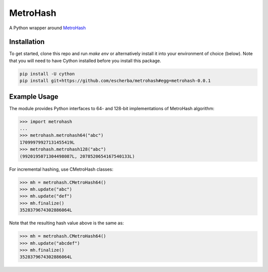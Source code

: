 MetroHash
=========

A Python wrapper around `MetroHash <https://github.com/jandrewrogers/MetroHash>`__

.. image:: https://travis-ci.org/escherba/python-metrohash.svg
    :target: https://travis-ci.org/escherba/python-metrohash


Installation
------------

To get started, clone this repo and run `make env` or alternatively
install it into your environment of choice (below). Note that you
will need to have Cython installed before you install this package.

.. code-block:: bash

    pip install -U cython
    pip install git+https://github.com/escherba/metrohash#egg=metrohash-0.0.1


Example Usage
-------------

The module provides Python interfaces to 64- and 128-bit implementations
of MetroHash algorithm:

.. code-block:: python

    >>> import metrohash
    ...
    >>> metrohash.metrohash64("abc")
    17099979927131455419L
    >>> metrohash.metrohash128("abc")
    (9920195071304498087L, 2078520654167540133L)


For incremental hashing, use CMetroHash classes:

.. code-block:: python

    >>> mh = metrohash.CMetroHash64()
    >>> mh.update("abc")
    >>> mh.update("def")
    >>> mh.finalize()
    3528379674302886064L

Note that the resulting hash value above is the same as:

.. code-block:: python

    >>> mh = metrohash.CMetroHash64()
    >>> mh.update("abcdef")
    >>> mh.finalize()
    3528379674302886064L
